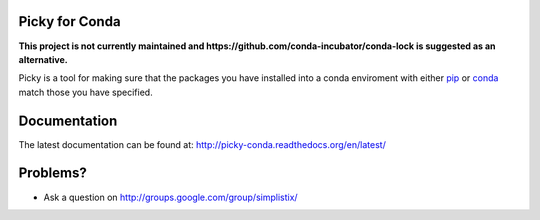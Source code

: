 Picky for Conda
===============

**This project is not currently maintained and https://github.com/conda-incubator/conda-lock is suggested as an alternative.**

Picky is a tool for making sure that the packages you have installed
into a conda enviroment with either `pip`__ or `conda`__ match those you have specified.

__ https://pip.pypa.io/en/stable/

__ http://conda.pydata.org/docs/

Documentation
=============

The latest documentation can be found at:
http://picky-conda.readthedocs.org/en/latest/

Problems?
=========

- Ask a question on http://groups.google.com/group/simplistix/
